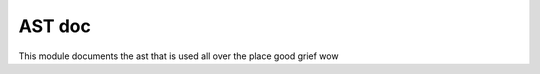 AST doc
=======

This module documents the ast that is used all over the place good grief wow

.. js:autofunction:: types.dice

